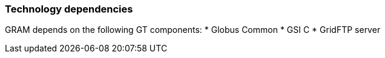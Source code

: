 
[[gram5-dependencies]]
=== Technology dependencies ===

indexterm:[dependencies]
GRAM depends on the following GT components:
* Globus Common
* GSI C
* GridFTP server
